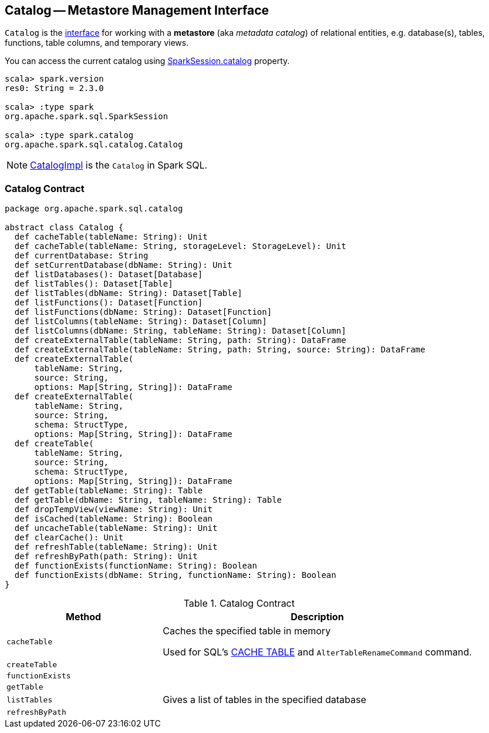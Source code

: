 == [[Catalog]] Catalog -- Metastore Management Interface

`Catalog` is the <<contract, interface>> for working with a *metastore* (aka _metadata catalog_) of relational entities, e.g. database(s), tables, functions, table columns, and temporary views.

You can access the current catalog using link:spark-sql-SparkSession.adoc#catalog[SparkSession.catalog] property.

[source, scala]
----
scala> spark.version
res0: String = 2.3.0

scala> :type spark
org.apache.spark.sql.SparkSession

scala> :type spark.catalog
org.apache.spark.sql.catalog.Catalog
----

NOTE: link:spark-sql-CatalogImpl.adoc[CatalogImpl] is the `Catalog` in Spark SQL.

=== [[contract]] Catalog Contract

[source, scala]
----
package org.apache.spark.sql.catalog

abstract class Catalog {
  def cacheTable(tableName: String): Unit
  def cacheTable(tableName: String, storageLevel: StorageLevel): Unit
  def currentDatabase: String
  def setCurrentDatabase(dbName: String): Unit
  def listDatabases(): Dataset[Database]
  def listTables(): Dataset[Table]
  def listTables(dbName: String): Dataset[Table]
  def listFunctions(): Dataset[Function]
  def listFunctions(dbName: String): Dataset[Function]
  def listColumns(tableName: String): Dataset[Column]
  def listColumns(dbName: String, tableName: String): Dataset[Column]
  def createExternalTable(tableName: String, path: String): DataFrame
  def createExternalTable(tableName: String, path: String, source: String): DataFrame
  def createExternalTable(
      tableName: String,
      source: String,
      options: Map[String, String]): DataFrame
  def createExternalTable(
      tableName: String,
      source: String,
      schema: StructType,
      options: Map[String, String]): DataFrame
  def createTable(
      tableName: String,
      source: String,
      schema: StructType,
      options: Map[String, String]): DataFrame
  def getTable(tableName: String): Table
  def getTable(dbName: String, tableName: String): Table
  def dropTempView(viewName: String): Unit
  def isCached(tableName: String): Boolean
  def uncacheTable(tableName: String): Unit
  def clearCache(): Unit
  def refreshTable(tableName: String): Unit
  def refreshByPath(path: String): Unit
  def functionExists(functionName: String): Boolean
  def functionExists(dbName: String, functionName: String): Boolean
}
----

.Catalog Contract
[cols="1,2",options="header",width="100%"]
|===
| Method
| Description

| [[cacheTable]] `cacheTable`
| Caches the specified table in memory

Used for SQL's link:spark-sql-caching.adoc#cache-table[CACHE TABLE] and `AlterTableRenameCommand` command.

| [[createTable]] `createTable`
|

| [[functionExists]] `functionExists`
|

| [[getTable]] `getTable`
|

| [[listTables]] `listTables`
| Gives a list of tables in the specified database

| [[refreshByPath]] `refreshByPath`
|
|===
